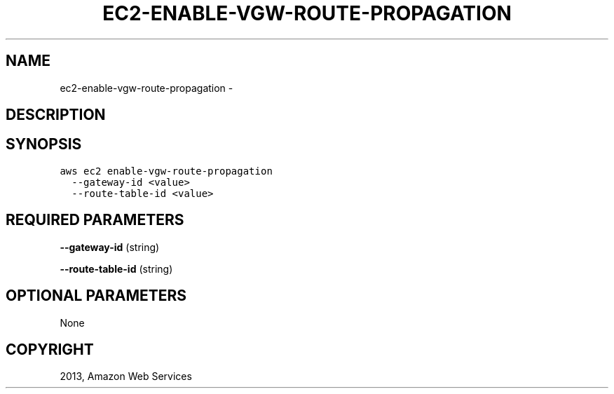 .TH "EC2-ENABLE-VGW-ROUTE-PROPAGATION" "1" "March 09, 2013" "0.8" "aws-cli"
.SH NAME
ec2-enable-vgw-route-propagation \- 
.
.nr rst2man-indent-level 0
.
.de1 rstReportMargin
\\$1 \\n[an-margin]
level \\n[rst2man-indent-level]
level margin: \\n[rst2man-indent\\n[rst2man-indent-level]]
-
\\n[rst2man-indent0]
\\n[rst2man-indent1]
\\n[rst2man-indent2]
..
.de1 INDENT
.\" .rstReportMargin pre:
. RS \\$1
. nr rst2man-indent\\n[rst2man-indent-level] \\n[an-margin]
. nr rst2man-indent-level +1
.\" .rstReportMargin post:
..
.de UNINDENT
. RE
.\" indent \\n[an-margin]
.\" old: \\n[rst2man-indent\\n[rst2man-indent-level]]
.nr rst2man-indent-level -1
.\" new: \\n[rst2man-indent\\n[rst2man-indent-level]]
.in \\n[rst2man-indent\\n[rst2man-indent-level]]u
..
.\" Man page generated from reStructuredText.
.
.SH DESCRIPTION
.SH SYNOPSIS
.sp
.nf
.ft C
aws ec2 enable\-vgw\-route\-propagation
  \-\-gateway\-id <value>
  \-\-route\-table\-id <value>
.ft P
.fi
.SH REQUIRED PARAMETERS
.sp
\fB\-\-gateway\-id\fP  (string)
.sp
\fB\-\-route\-table\-id\fP  (string)
.SH OPTIONAL PARAMETERS
.sp
None
.SH COPYRIGHT
2013, Amazon Web Services
.\" Generated by docutils manpage writer.
.
